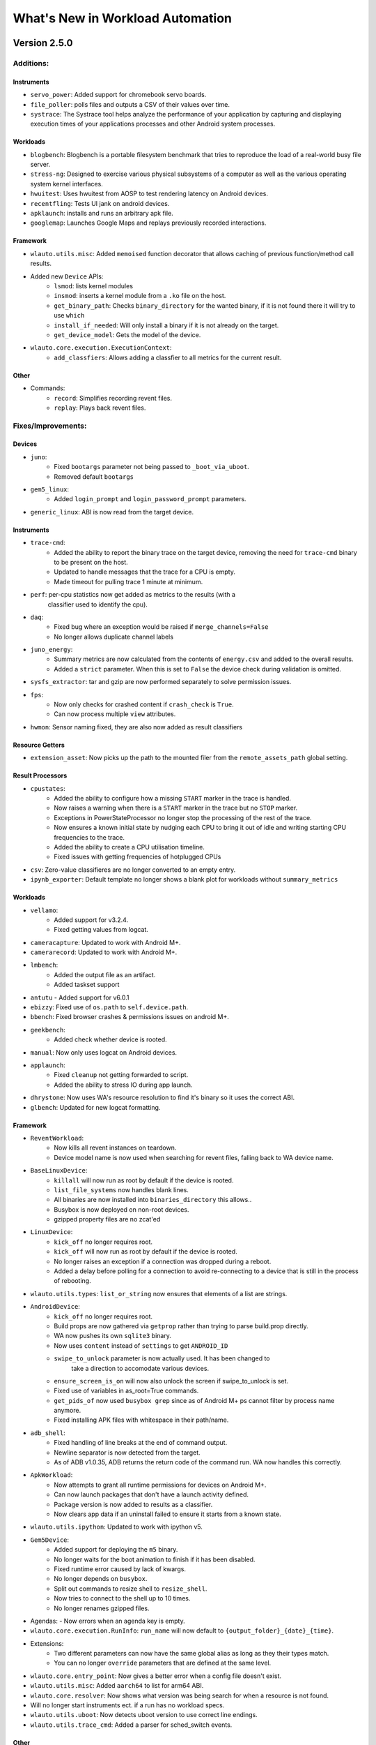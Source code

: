 =================================
What's New in Workload Automation
=================================

-------------
Version 2.5.0
-------------

Additions:
##########

Instruments
~~~~~~~~~~~
- ``servo_power``: Added support for chromebook servo boards.
- ``file_poller``: polls files and outputs a CSV of their values over time.
- ``systrace``: The Systrace tool helps analyze the performance of your
  application by capturing and displaying execution times of your applications
  processes and other Android system processes.

Workloads
~~~~~~~~~
- ``blogbench``: Blogbench is a portable filesystem benchmark that tries to
  reproduce the load of a real-world busy file server.
- ``stress-ng``: Designed to exercise various physical subsystems of a computer
  as well as the various operating system kernel interfaces.
- ``hwuitest``: Uses hwuitest from AOSP to test rendering latency on Android
  devices.
- ``recentfling``: Tests UI jank on android devices.
- ``apklaunch``: installs and runs an arbitrary apk file.
- ``googlemap``: Launches Google Maps and replays previously recorded
  interactions.

Framework
~~~~~~~~~
- ``wlauto.utils.misc``: Added ``memoised`` function decorator that allows
  caching of previous function/method call results.
- Added new ``Device`` APIs:
   - ``lsmod``: lists kernel modules
   - ``insmod``: inserts a kernel module from a ``.ko`` file on the host.
   - ``get_binary_path``: Checks ``binary_directory`` for the wanted binary,
     if it is not found there it will try to use ``which``
   - ``install_if_needed``: Will only install a binary if it is not already
     on the target.
   - ``get_device_model``: Gets the model of the device.
- ``wlauto.core.execution.ExecutionContext``:
   - ``add_classfiers``: Allows adding a classfier to all metrics for the
     current result.

Other
~~~~~
- Commands:
   - ``record``: Simplifies recording revent files.
   - ``replay``: Plays back revent files.

Fixes/Improvements:
###################

Devices
~~~~~~~
- ``juno``:
   - Fixed ``bootargs`` parameter not being passed  to ``_boot_via_uboot``.
   - Removed default ``bootargs``
- ``gem5_linux``:
   - Added ``login_prompt`` and ``login_password_prompt`` parameters.
- ``generic_linux``: ABI is now read from the target device.

Instruments
~~~~~~~~~~~
- ``trace-cmd``:
   - Added the ability to report the binary trace on the target device,
     removing the need for ``trace-cmd`` binary to be present on the host.
   - Updated to handle messages that the trace for a CPU is empty.
   - Made timeout for pulling trace 1 minute at minimum.
- ``perf``: per-cpu statistics now get added as metrics to the results (with a
   classifier used to identify the cpu).
- ``daq``:
   - Fixed bug where an exception would be raised if ``merge_channels=False``
   - No longer allows duplicate channel labels
- ``juno_energy``:
   - Summary metrics are now calculated from the contents of ``energy.csv`` and
     added to the overall results.
   - Added a ``strict`` parameter. When this is set to ``False`` the device
     check during validation is omitted.
- ``sysfs_extractor``: tar and gzip are now performed separately to solve
  permission issues.
- ``fps``:
   - Now only checks for crashed content if ``crash_check`` is ``True``.
   - Can now process multiple ``view`` attributes.
- ``hwmon``: Sensor naming fixed, they are also now added as result classifiers

Resource Getters
~~~~~~~~~~~~~~~~
- ``extension_asset``: Now picks up the path to the mounted filer from the
  ``remote_assets_path`` global setting.

Result Processors
~~~~~~~~~~~~~~~~~
- ``cpustates``:
   - Added the ability to configure how a missing ``START`` marker in the trace
     is handled.
   - Now raises a warning when there is a ``START`` marker in the trace but no
     ``STOP`` marker.
   - Exceptions in PowerStateProcessor no longer stop the processing of the
     rest of the trace.
   - Now ensures a known initial state by nudging each CPU to bring it out of
     idle and writing starting CPU frequencies to the trace.
   - Added the ability to create a CPU utilisation timeline.
   - Fixed issues with getting frequencies of hotplugged CPUs
- ``csv``: Zero-value classifieres are no longer converted to an empty entry.
- ``ipynb_exporter``: Default template no longer shows a blank plot for
  workloads without ``summary_metrics``

Workloads
~~~~~~~~~
- ``vellamo``:
   - Added support for v3.2.4.
   - Fixed getting values from logcat.
- ``cameracapture``: Updated to work with Android M+.
- ``camerarecord``: Updated to work with Android M+.
- ``lmbench``:
   - Added the output file as an artifact.
   - Added taskset support
- ``antutu`` - Added support for v6.0.1
- ``ebizzy``: Fixed use of ``os.path`` to ``self.device.path``.
- ``bbench``: Fixed browser crashes & permissions issues on android M+.
- ``geekbench``:
   - Added check whether device is rooted.
- ``manual``: Now only uses logcat on Android devices.
- ``applaunch``:
   - Fixed ``cleanup`` not getting forwarded to script.
   - Added the ability to stress IO during app launch.
- ``dhrystone``: Now uses WA's resource resolution to find it's binary so it
  uses the correct ABI.
- ``glbench``: Updated for new logcat formatting.

Framework
~~~~~~~~~
- ``ReventWorkload``:
   - Now kills all revent instances on teardown.
   - Device model name is now used when searching for revent files, falling back
     to WA device name.
- ``BaseLinuxDevice``:
   - ``killall`` will now run as root by default if the device
     is rooted.
   - ``list_file_systems`` now handles blank lines.
   - All binaries are now installed into ``binaries_directory`` this allows..
   - Busybox is now deployed on non-root devices.
   - gzipped property files are no zcat'ed
- ``LinuxDevice``:
   - ``kick_off`` no longer requires root.
   - ``kick_off`` will now run as root by default if the device is rooted.
   - No longer raises an exception if a connection was dropped during a reboot.
   - Added a delay before polling for a connection to avoid re-connecting to a
     device that is still in the process of rebooting.
- ``wlauto.utils.types``: ``list_or_string`` now ensures that elements of a list
  are strings.
- ``AndroidDevice``:
   - ``kick_off`` no longer requires root.
   - Build props are now gathered via ``getprop`` rather than trying to parse
     build.prop directly.
   - WA now pushes its own ``sqlite3`` binary.
   - Now uses ``content`` instead of ``settings`` to get ``ANDROID_ID``
   - ``swipe_to_unlock`` parameter is now actually used. It has been changed to
      take a direction to accomodate various devices.
   - ``ensure_screen_is_on`` will now also unlock the screen if swipe_to_unlock
     is set.
   - Fixed use of variables in as_root=True commands.
   - ``get_pids_of`` now used ``busybox grep`` since as of Android M+ ps cannot
     filter by process name anymore.
   - Fixed installing APK files with whitespace in their path/name.
- ``adb_shell``:
   - Fixed handling of line breaks at the end of command output.
   - Newline separator is now detected from the target.
   - As of ADB v1.0.35, ADB returns the return code of the command run. WA now
     handles this correctly.
- ``ApkWorkload``:
   - Now attempts to grant all runtime permissions for devices on Android M+.
   - Can now launch packages that don't have a launch activity defined.
   - Package version is now added to results as a classifier.
   - Now clears app data if an uninstall failed to ensure it starts from a known
     state.
- ``wlauto.utils.ipython``: Updated to work with ipython v5.
- ``Gem5Device``:
   - Added support for deploying the ``m5`` binary.
   - No longer waits for the boot animation to finish if it has been disabled.
   - Fixed runtime error caused by lack of kwargs.
   - No longer depends on ``busybox``.
   - Split out commands to resize shell to ``resize_shell``.
   - Now tries to connect to the shell up to 10 times.
   - No longer renames gzipped files.
- Agendas:
  - Now errors when an agenda key is empty.
- ``wlauto.core.execution.RunInfo``: ``run_name`` will now default to
  ``{output_folder}_{date}_{time}``.
- Extensions:
   - Two different parameters can now have the same global alias as long as they
     their types match.
   - You can no longer ``override`` parameters that are defined at the same
     level.
- ``wlauto.core.entry_point``: Now gives a better error when a config file
  doesn't exist.
- ``wlauto.utils.misc``: Added ``aarch64`` to list for arm64 ABI.
- ``wlauto.core.resolver``: Now shows what version was being search for when a
  resource is not found.
- Will no longer start instruments ect. if a run has no workload specs.
- ``wlauto.utils.uboot``: Now detects uboot version to use correct line endings.
- ``wlauto.utils.trace_cmd``: Added a parser for sched_switch events.

Other
~~~~~
- Updated to pylint v1.5.1
- Rebuilt ``busybox`` binaries to prefer built-in applets over system binaries.
- ``BaseUiAutomation``: Added functions for checking version strings.

Incompatible changes
####################

Instruments
~~~~~~~~~~~
- ``apk_version``: Removed, use result classifiers instead.

Framework
~~~~~~~~~
- ``BaseLinuxDevice``: Removed ``is_installed`` use ``install_if_needed`` and
  ``get_binary_path`` instead.
- ``LinuxDevice``: Removed ``has_root`` method, use ``is_rooted`` instead.
- ``AndroidDevice``: ``swipe_to_unlock`` method replaced with
  ``perform_unlock_swipe``.

-------------
Version 2.4.0
-------------

Additions:
##########

Devices
~~~~~~~~
- ``gem5_linux`` and ``gem5_android``: Interfaces for Gem5 simulation
  environment running Linux and Android respectively.
- ``XE503C1211``: Interface for Samsung XE503C12 Chromebooks.
- ``chromeos_test_image``: Chrome OS test image device. An off the shelf
  device will not work with this device interface.

Instruments
~~~~~~~~~~~~
- ``freq_sweep``: Allows "sweeping" workloads across multiple CPU frequencies.
- ``screenon``: Ensures screen is on, before each iteration, or periodically
  on Android devices.
- ``energy_model``: This instrument can be used to generate an energy model
  for a device based on collected power and performance measurments.
- ``netstats``:  Allows monitoring data sent/received by applications on an
  Android device.

Modules
~~~~~~~
- ``cgroups``: Allows query and manipulation of cgroups controllers on a Linux
  device. Currently, only cpusets controller is implemented.
- ``cpuidle``: Implements cpuidle state discovery, query and manipulation for
  a Linux device. This replaces the more primitive get_cpuidle_states method
  of LinuxDevice.
- ``cpufreq`` has now been split out into a device module

Reasource Getters
~~~~~~~~~~~~~~~~~
- ``http_assets``:  Downloads resources from a web server.

Results Processors
~~~~~~~~~~~~~~~~~~~
- ``ipynb_exporter``: Generates an IPython notebook from a template with the
  results and runs it.
- ``notify``: Displays a desktop notification when a run finishes
  (Linux only).
- ``cpustates``: Processes power ftrace to produce CPU state and parallelism
  stats. There is also a script to invoke this outside of WA.

Workloads
~~~~~~~~~
- ``telemetry``: Executes Google's Telemetery benchmarking framework
- ``hackbench``: Hackbench runs tests on the Linux scheduler
- ``ebizzy``: This workload resembles common web server application workloads.
- ``power_loadtest``: Continuously cycles through a set of browser-based
  activities and monitors battery drain on a device (part of ChromeOS autotest
  suite).
- ``rt-app``: Simulates configurable real-time periodic load.
- ``linpack-cli``:  Command line version of linpack benchmark.
- ``lmbench``: A suite of portable ANSI/C microbenchmarks for UNIX/POSIX.
- ``stream``: Measures memory bandwidth.
- ``iozone``: Runs a series of disk I/O performance tests.
- ``androbench``:  Measures the storage performance of device.
- ``autotest``:  Executes tests from ChromeOS autotest suite.

Framework
~~~~~~~~~
- ``wlauto.utils``:
   - Added ``trace_cmd``, a generic trace-cmd paraser.
   - Added ``UbootMenu``, allows navigating Das U-boot menu over serial.
- ``wlauto.utils.types``:
   - ``caseless_string``: Behaves exactly like a string, except this ignores
     case in comparisons. It does, however, preserve case.
   - ``list_of``: allows dynamic generation of type-safe list types based on
     an existing type.
   - ``arguments``: represents arguments that are passed on a command line to
     an application.
   - ``list-or``: allows dynamic generation of types that accept either a base
     type or a list of base type. Using this ``list_or_integer``,
     ``list_or_number`` and ``list_or_bool`` were also added.
- ``wlauto.core.configuration.WorkloadRunSpec``:
   - ``copy``: Allows making duplicates of ``WorkloadRunSpec``'s
- ``wlatuo.utils.misc``:
   - ``list_to_ranges`` and ``ranges_to_list``: convert between lists of
     integers and corresponding range strings, e.g. between [0,1,2,4] and
     '0-2,4'
   - ``list_to_mask`` and ``mask_to_list``: convert between lists of integers
     and corresponding integer masks, e.g. between [0,1,2,4] and 0x17
- ``wlauto.instrumentation``:
   - ``instrument_is_enabled``: Returns whether or not an instrument is
     enabled for the current job.
- ``wlauto.core.result``:
   - Added "classifiers" field to Metric objects. This is a dict mapping
     classifier names (arbitrary strings) to corresponding values for that
     specific metrics. This is to allow extensions to add extension-specific
     annotations to metric that could be handled in a generic way (e.g. by
     result processors). They can also be set in agendas.
- Failed jobs will now be automatically retired
- Implemented dynamic device modules that may be loaded automatically on
  device initialization if the device supports them.
- Added support for YAML configs.
- Added ``initialze`` and ``finalize`` methods to workloads.
- ``wlauto.core.ExecutionContext``:
   - Added ``job_status`` property that returns the status of the currently
     running job.

Fixes/Improvements
##################

Devices
~~~~~~~~
- ``tc2``: Workaround for buffer overrun when loading large initrd blob.
- ``juno``:
     - UEFI config can now be specified as a parameter.
     - Adding support for U-Boot booting.
     - No longer auto-disconnects ADB at the end of a run.
     - Added ``actually_disconnect`` to restore old disconnect behaviour
     - Now passes ``video`` command line to Juno kernel to work around a known
       issue where HDMI loses sync with monitors.
     - Fixed flashing.

Instruments
~~~~~~~~~~~
- ``trace_cmd``:
     - Fixed ``buffer_size_file`` for non-Android devices
     - Reduce starting priority.
     - Now handles trace headers and thread names with spaces
- ``energy_probe``: Added ``device_entry`` parameter.
- ``hwmon``:
     - Sensor discovery is now done only at the start of a run.
     - Now prints both before/after and mean temperatures.
- ``daq``:
     - Now reports energy
     - Fixed file descriptor leak
     - ``daq_power.csv`` now matches the order of labels (if specified).
     - Added ``gpio_sync``. When enabled, this wil cause the instrument to
       insert a marker into ftrace, while at the same time setting a GPIO pin
       high.
     - Added ``negative_values`` parameter. which can be used to specify how
       negative values in the samples should be handled.
     - Added ``merge_channels`` parameter. When set DAQ channel will be summed
       together.
     - Workload labels, rather than names, are now used in the "workload"
       column.
- ``cpufreq``:
     - Fixes missing directories problem.
     - Refined the availability check not to rely on the top-level cpu/cpufreq
       directory
     - Now handles non-integer output in ``get_available_frequencies``.
- ``sysfs_extractor``:
     - No longer raises an error when both device and host paths are empty.
     - Fixed pulled files verification.
- ``perf``:
     - Updated binaries.
     - Added option to force install.
     - ``killall`` is now run as root on rooted Android devices.
- ``fps``:
     - now generates detailed FPS traces as well as report average FPS.
     - Updated jank calcluation to only count "large" janks.
     - Now filters out bogus ``actual-present`` times and ignore janks above
       ``PAUSE_LATENCY``
- ``delay``:
     - Added ``fixed_before_start`` parameter.
     - Changed existing ``*_between_specs`` and ``*_between_iterations``
       callbacks to be ``very_slow``
- ``streamline``:
     - Added Linux support
     - ``gatord`` is now only started once at the start of the run.

modules
~~~~~~~
- ``flashing``:
     - Fixed vexpress flashing
     - Added an option to keep UEFI entry

Result Processors
~~~~~~~~~~~~~~~~~
- ``cpustate``:
     - Now generates a timeline csv as well as stats.
     - Adding ID to overall cpustate reports.
- ``csv``: (partial) ``results.csv`` will now be written after each iteration
  rather than at the end of the run.

Workloads
~~~~~~~~~
- ``glb_corporate``: clears logcat to prevent getting results from previous
  run.
- ``sysbench``:
     - Updated sysbench binary to a statically linked verison
     - Added ``file_test_mode parameter`` - this is a mandatory argumet if
       ``test`` is ``"fileio"``.
     - Added ``cmd_params`` parameter to pass options directily to sysbench
       invocation.
     - Removed Android browser launch and shutdown from workload (now runs on
       both Linux and Android).
     - Now works with unrooted devices.
     - Added the ability to run based on time.
     - Added a parameter to taskset to specific core(s).
     - Added ``threads`` parameter to be consistent with dhrystone.
     - Fixed case where default ``timeout`` < ``max_time``.
- ``Dhrystone``:
     - added ``taskset_mask`` parameter to allow pinning to specific cores.
     - Now kills any running instances during setup (also handles CTRL-C).
- ``sysfs_extractor``: Added parameter to explicitly enable/disable tempfs
  caching.
- ``antutu``:
     - Fixed multi-``times`` playback for v5.
     - Updated result parsing to handle Android M logcat output.
- ``geekbench``: Increased timout to cater for slower devices.
- ``idle``: Now works on Linux devices.
- ``manhattan``: Added ``run_timemout`` parameter.
- ``bbench``: Now works when binaries_directory is not in path.
- ``nemamark``: Made duration configurable.

Framework
~~~~~~~~~~
- ``BaseLinuxDevice``:
     - Now checks that at least one core is enabled on another cluster before
       attempting to set number of cores on a cluster to ``0``.
     - No longer uses ``sudo`` if already logged in as ``root``.
     - Now saves ``dumpsys window`` output to the ``__meta`` directory.
     - Now takes ``password_prompt`` as a parameter for devices with a non
       standard ``sudo`` password prompt.
     - No longer raises an error if ``keyfile`` or ``password`` are not
       provided when they are not necessary.
     - Added new cpufreq APIs:
        - ``core`` APIs take a core name as the parameter (e.g. "a15")
        - ``cluster`` APIs take a numeric cluster ID (eg. 0)
        - ``cpu`` APIs take a cpufreq cpu ID as a parameter.
     - ``set_cpu_frequency`` now has a ``exact`` parameter. When true (the
       default) it will produce an error when the specified frequency is not
       supported by the cpu, otherwise cpufreq will decide what to do.
     - Added ``{core}_frequency`` runtime parameter to set cluster frequency.
     - Added ``abi`` property.
     - ``get_properties`` moved from ``LinuxDevice``, meaning ``AndroidDevice``
       will try to pull the same files. Added more paths to pull by default
       too.
     - fixed ``list_file_systems`` for Android M and Linux devices.
     - Now sets ``core_clusters`` from ``core_names`` if not explicitly
       specified.
     - Added ``invoke`` method that allows invoking an executable on the device
       under controlled contions (e.g. within a particular directory, or
       taskset to specific CPUs).
     - No longer attempts to ``get_sysfile_value()`` as root on unrooted
       devices.
- ``LinuxDevice``:
     - Now creates ``binaries_directory`` path if it doesn't exist.
     - Fixed device reset
     - Fixed ``file_exists``
     - implemented ``get_pid_of()`` and ``ps()``. Existing implementation
       relied on Android version of ps.
     - ``listdir`` will now return an empty list for an empty directory
       instead of a list containing a single empty string.
- ``AndroidDevice``:
     - Executable (un)installation now works on unrooted devices.
     - Now takes into account ``binar_directory`` when setting up busybox path.
     - update ``android_prompt`` so that it works even if is not ``"/"``
     - ``adb_connect``: do not assume port 5555 anymore.
     - Now always deploys busybox on rooted devices.
     - Added ``swipe_to_unlock`` method.
- Fixed initialization of ``~/.workload_automation.``.
- Fixed replaying events using revent on 64 bit platforms.
- Improved error repoting when loading extensions.
- ``result`` objects now track their output directories.
- ``context.result`` will not result in ``context.run_result`` when not
  executing a job.
- ``wlauto.utils.ssh``:
     - Fixed key-based authentication.
     - Fixed carriage return stripping in ssh.
     - Now takes ``password_prompt`` as a parameter for non standard ``sudo``
       password prompts.
     - Now with 100% more thread safety!
     - If a timeout condition is hit, ^C is now sent to kill the current
       foreground process and make the shell available for subsequent commands.
     - More robust ``exit_code`` handling for ssh interface
     - Now attempts to deal with dropped connections
     - Fixed error reporting on failed exit code extraction.
     - Now handles backspaces in serial output
     - Added ``port`` argument for telnet connections.
     - Now allows telnet connections without a password.
- Fixed config processing for extensions with non-identifier names.
- Fixed ``get_meansd`` for numbers < 1
- ``wlatuo.utils.ipython``:
     - Now supports old versions of IPython
     - Updated version check to only initialize ipython utils if version is
       < 4.0.0. Version 4.0.0 changes API and breaks WA's usage of it.
- Added ``ignore`` parameter to ``check_output``
- Agendas:
     - Now raise an error if an agenda contains duplicate keys
     - Now raise an error if config section in an agenda is not dict-like
     - Now properly handles ``core_names`` and ``core_clusters``
     - When merging list parameters from different sources, duplicates are no
       longer removed.
- The ``INITIAL_BOOT`` signal is now sent went performing a hard reset during
  intial boot
- updated ``ExecutionContext`` to keep a reference to the ``runner``. This
  will enable Extenstions to do things like modify the job queue.
- Parameter now automatically convert int and boot kinds to integer and
  boolean respectively, this behavior can be supressed by specifying
  ``convert_types``=``False`` when defining the parameter.
- Fixed resource resolution when dependency location does not exist.
- All device ``push`` and ``pull`` commands now raise ``DeviceError`` if they
  didn't succeed.
- Fixed showing Parameter default of ``False`` for boolean values.
- Updated csv result processor with the option to use classifiers to
  add columns to ``results.csv``.
- ``wlauto.utils.formatter``: Fix terminal size discovery.
- The extension loader will now follow symlinks.
- Added arm64-v8a to ABI map
- WA now reports syntax errors in a more informative way.
- Resource resolver: now prints the path of the found resource to the log.
- Resource getter: look for executable in the bin/ directory under resource
  owner's dependencies directory as well as general dependencies bin.
- ``GamingWorkload``:
     - Added an option to prevent clearing of package data before execution.
     - Added the ability to override the timeout of deploying the assets
       tarball.
- ``ApkWorkload``: Added an option to skip host-side APK check entirely.
- ``utils.misc.normalize``: only normalize string keys.
- Better error reporting for subprocess.CalledProcessError
- ``boolean`` now interprets ``'off'`` as ``False``
- ``wlauto.utils.uefi``: Added support for debug builds.
- ``wlauto.utils.serial_port``: Now supports fdexpect versions > 4.0.0
- Semanatics for ``initialize``/``finalize`` for *all* Extensions are changed
  so that now they will always run at most once per run. They will not be
  executed twice even if invoked via instances of different subclasses (if
  those subclasses defined their own verions, then their versions will be
  invoked once each, but the base version will only get invoked once).
- Pulling entries from procfs does not work on some platforms. WA now tries
  to cat the contents of a property_file and write it to a output file on the
  host.

Documentation
~~~~~~~~~~~~~
- ``installation``:
     - Added ``post install`` section which lists workloads that require
       additional external dependencies.
     - Added the ``uninstall`` and ``upgrade`` commands for users to remove or
       upgrade Workload Automation.
     - Added documentation explaining how to use ``remote_assets_path``
       setting.
     - Added warning about potential permission issues with pip.
- ``quickstart``: Added steps for setting up WA to run on Linux devices.
- ``device_setup``: fixed ``generic_linux`` ``device_config`` example.
- ``contributing``: Clarified style guidelines
- ``daq_device_setup``: Added an illustration for DAQ wiring.
- ``writing_extensions``: Documented the Workload initialize and finalize
  methods.
- Added descriptions to extension that didn't have one.

Other
~~~~~
- ``daq_server``:
     - Fixed showing available devices.
     - Now works with earlier versions of the DAQmx driver.thus you can now run
       the server on Linux systems.
     - DAQ error messages are now properly propaged to the client.
     - Server will now periodically clean up uncollected files.
     - fixed not being able to resolve IP address for hostname
       (report "localhost" in that case).
     - Works with latest version of twisted.
- ``setup.py``: Fixed paths to work with Mac OS X.
- ``summary_csv`` is no longer enabled by default.
- ``status`` result processor is now enabled by default.
- Commands:
     - ``show``:
         - Now shows what platform extensions support.
         - Will no longer try to use a pager if ``PAGER=''`` in the environment.
     - ``list``:
         - Added ``"-p"`` option to filter results by supported platforms.
         - Added ``"--packaged-only"`` option to only list extensions packaged
           with WA.
     - ``run``: Added ``"--disable"`` option to diable instruments.
     - ``create``:
         - Added ``agenda`` sub-command to generate agendas for a set of
           extensions.
         - ``create workload`` now gives more informative errors if Android SDK
           installed but no platform has been downloaded.

Incompatible changes
####################

Framework
~~~~~~~~~
- ``BaseLinuxDevice``:
     - Renamed ``active_cpus`` to ``online_cpus``
     - Renamed ``get_cluster_cpu`` to ``get_cluster_active_cpu``
     - Renamed ``get_core_cpu`` to ``get_core_online_cpu``
- All extension's ``initialize`` function now takes one (and only one)
  parameter, ``context``.
- ``wlauto.core.device``: Removed ``init`` function. Replaced with
  ``initialize``

-------------
Version 2.3.0
-------------

- First publicly-released version.
